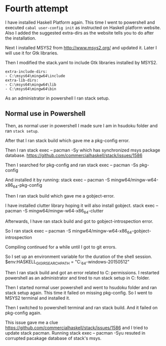 * Fourth attempt

I have installed Haskell Platform again. This time I went to powershell and
executed ~cabal user-config init~ as instructed on Haskell platform website.
Also I added the suggested extra-dirs as the website tells you to do after the
installation.

Next I installed MSYS2 from http://www.msys2.org/ and updated it. Later I will
use it for Gtk libraries.

Then I modified the stack.yaml to include Gtk libraries installed by MSYS2.
#+BEGIN_EXAMPLE
extra-include-dirs:
- C:\msys64\mingw64\include
extra-lib-dirs:
- C:\msys64\mingw64\lib
- C:\msys64\mingw64\bin
#+END_EXAMPLE

As an administrator in powershell I ran stack setup.

** Normal use in Powershell
Then, as normal user in powershell I made sure I am in hsudoku folder and
ran ~stack setup~.

After that I ran stack build which gave me a pkg-config error.

Then I ran stack exec -- pacman -Sy which has synchronized msys package
database. https://github.com/commercialhaskell/stack/issues/1586

Then I searched for pkg-config and ran stack exec -- pacman -Ss pkg-config

And installed it by running:
stack exec -- pacman -S mingw64/mingw-w64-x86_64-pkg-config

Then I ran stack build which gave me a gobject-error.

I have installed clutter library hoping it will also install gobject.
stack exec -- pacman -S mingw64/mingw-w64-x86_64-clutter

Afterwards, I have ran stack build and got to gobject-introspection error.

So I ran stack exec -- pacman -S mingw64/mingw-w64-x86_64-gobject-introspection

Compiling continued for a while until I got to git errors.

So I set up an environment variable for the duration of the shell session.
$env:HASKELL_GI_GIR_SEARCH_PATH = "C:\Users\Jacek\AppData\Local\Programs\stack\x86_64-windows\msys2-20150512\mingw64\share\gir-1.0"
#
Then I ran stack build and got an error related to C:\sr permissions. I
restarted powershell as an administrator and tired to run stack setup in
C:\WINDOWS folder.

Then I started normal user powershell and went to hsudoku folder and ran stack
setup again. This time it failed on missing pkg-config. So I went to MSYS2
terminal and installed it.

Then I switched to powershell terminal and ran stack build. And it failed on
pkg-config again.

This issue gave me a clue https://github.com/commercialhaskell/stack/issues/1586
and I tried to update stack pacman.
Running stack exec -- pacman -Syu resuted in corrupted pacakage database of
stack's msys.
